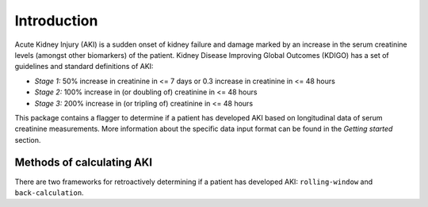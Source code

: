 ============
Introduction
============

Acute Kidney Injury (AKI) is a sudden onset of kidney failure and damage marked by an increase in the serum creatinine levels
(amongst other biomarkers) of the patient. Kidney Disease Improving Global Outcomes (KDIGO) has a set of guidelines and standard definitions 
of AKI:

* *Stage 1:* 50% increase in creatinine in <= 7 days or 0.3 increase in creatinine in <= 48 hours
* *Stage 2:* 100% increase in (or doubling of) creatinine in <= 48 hours
* *Stage 3:* 200% increase in (or tripling of) creatinine in <= 48 hours

This package contains a flagger to determine if a patient has developed AKI based on longitudinal data of serum creatinine measurements.
More information about the specific data input format can be found in the `Getting started` section. 

Methods of calculating AKI
==========================

.. role:: bolditalic
  :class: bolditalic

There are two frameworks for retroactively determining if a patient has developed AKI: ``rolling-window`` and ``back-calculation``. 

.. option:: Rolling Minimum Window (default)

   The rolling minimum window definition of AKI is based on the change in creatinine in a 48 hour or 7 day `rolling window <https://www.mathworks.com/help/econ/rolling-window-estimation-of-state-space-models.html>`_ period.
   These are the stages mentioned in the KDIGO guidelines in the `Introduction` above. 

.. option:: Historical Baseline Trumping 

   The idea with :bolditalic:`Historical baseline trumping` is to use the historical baseline creatinine value as the value to compare the current creatinine to when runnning the KDIGO criterion 
   *instead of* the rolling window value; i.e. the historical baseline *trumps* the rolling minimum value. 
   
   :bolditalic:`Definition:` The historical baseline is defined as the :bolditalic:`median` of the patient's :bolditalic:`outpatient` creatinine values from 365 to 7 days prior to admission. 

   :bolditalic:`Reasoning:` Right when a patient is admitted to the hospital, their creatinine might not be representative of what their true, stable creatinine values
   normally are. As such, you might want to use the *historical baseline value*. This historical baseline value, calculated retroactively, is only used around the time of admission -
   specifically from the time of admission to 7 days (+ padding) out. For any time outside of this, the rolling window is still in effect... but this allows you to capture patients
   whose hemodynamic balance might be messed up at the time of admission. 

.. option:: Baseline Creatinine Imputation

   If there are no outpatient creatinine values measured for the patient from 365 to 7 days prior to admission, it is possible to still impute a
   baseline creatinine value based on the patients demographics: namely their age and sex. This is what the ``eGFR_impute`` option in the flagger does:
   *eGFR imputation* because it assumes an eGFR of 75 mL/min/1.73m^2 and estimates the creatinine from that. 

   
